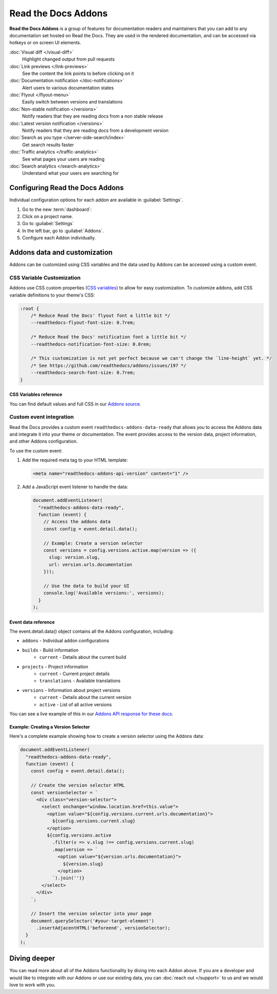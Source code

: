 Read the Docs Addons
====================

**Read the Docs Addons** is a group of features for documentation readers and maintainers that you can add to any documentation set hosted on Read the Docs.
They are used in the rendered documentation,
and can be accessed via hotkeys or on screen UI elements.

:doc:`Visual diff </visual-diff>`
    Highlight changed output from pull requests

:doc:`Link previews </link-previews>`
    See the content the link points to before clicking on it

:doc:`Documentation notification </doc-notifications>`
    Alert users to various documentation states

:doc:`Flyout </flyout-menu>`
    Easily switch between versions and translations

:doc:`Non-stable notification </versions>`
    Notify readers that they are reading docs from a non stable release

:doc:`Latest version notification </versions>`
    Notify readers that they are reading docs from a development version

:doc:`Search as you type </server-side-search/index>`
    Get search results faster

:doc:`Traffic analytics </traffic-analytics>`
    See what pages your users are reading

:doc:`Search analytics </search-analytics>`
    Understand what your users are searching for

Configuring Read the Docs Addons
--------------------------------

Individual configuration options for each addon are available in :guilabel:`Settings`.

#. Go to the new :term:`dashboard`:
#. Click on a project name.
#. Go to :guilabel:`Settings`
#. In the left bar, go to :guilabel:`Addons`.
#. Configure each Addon individually.

Addons data and customization
-----------------------------

Addons can be customized using CSS variables and the data used by Addons can be accessed using a custom event.

CSS Variable Customization
~~~~~~~~~~~~~~~~~~~~~~~~~~

Addons use CSS custom properties (`CSS variables <https://developer.mozilla.org/en-US/docs/Web/CSS/--*>`_) to allow for easy customization.
To customize addons, add CSS variable definitions to your theme's CSS:

.. code-block:: css

    :root {
        /* Reduce Read the Docs' flyout font a little bit */
        --readthedocs-flyout-font-size: 0.7rem;

        /* Reduce Read the Docs' notification font a little bit */
        --readthedocs-notification-font-size: 0.8rem;

        /* This customization is not yet perfect because we can't change the `line-height` yet. */
        /* See https://github.com/readthedocs/addons/issues/197 */
        --readthedocs-search-font-size: 0.7rem;
    }

CSS Variables reference
^^^^^^^^^^^^^^^^^^^^^^

.. Got this with: grep -ho -- '--readthedocs-[a-zA-Z0-9-]*' *.css | sort -u

.. dropdown:: Click to see all available CSS variables

    **Global Variables**

    - ``--readthedocs-font-size``

    **Flyout Menu**

    - ``--readthedocs-flyout-background-color``
    - ``--readthedocs-flyout-color``
    - ``--readthedocs-flyout-current-version-color``
    - ``--readthedocs-flyout-dd-font-size``
    - ``--readthedocs-flyout-dt-font-size``
    - ``--readthedocs-flyout-font-family``
    - ``--readthedocs-flyout-font-size``
    - ``--readthedocs-flyout-header-font-size``
    - ``--readthedocs-flyout-item-link-color``
    - ``--readthedocs-flyout-link-color``
    - ``--readthedocs-flyout-section-heading-color``

    **Notifications**

    - ``--readthedocs-notification-background-color``
    - ``--readthedocs-notification-color``
    - ``--readthedocs-notification-font-family``
    - ``--readthedocs-notification-font-size``
    - ``--readthedocs-notification-link-color``
    - ``--readthedocs-notification-title-background-color``
    - ``--readthedocs-notification-title-color``
    - ``--readthedocs-notification-toast-font-size``

    **Search**

    - ``--readthedocs-search-backdrop-color``
    - ``--readthedocs-search-color``
    - ``--readthedocs-search-content-background-color``
    - ``--readthedocs-search-content-border-color``
    - ``--readthedocs-search-filters-border-color``
    - ``--readthedocs-search-font-family``
    - ``--readthedocs-search-font-size``
    - ``--readthedocs-search-footer-background-color``
    - ``--readthedocs-search-footer-code-background-color``
    - ``--readthedocs-search-footer-code-border-color``
    - ``--readthedocs-search-input-background-color``
    - ``--readthedocs-search-result-section-border-color``
    - ``--readthedocs-search-result-section-color``
    - ``--readthedocs-search-result-section-highlight-color``
    - ``--readthedocs-search-result-section-subheading-color``

You can find default values and full CSS in our `Addons source <https://github.com/readthedocs/addons/tree/main/src>`_.

Custom event integration
~~~~~~~~~~~~~~~~~~~~~~~~

Read the Docs provides a custom event ``readthedocs-addons-data-ready`` that allows you to access the Addons data and integrate it into your theme or documentation.
The event provides access to the version data, project information, and other Addons configuration.

To use the custom event:

1. Add the required meta tag to your HTML template:

   .. code-block:: html

      <meta name="readthedocs-addons-api-version" content="1" />

2. Add a JavaScript event listener to handle the data:

   .. code-block:: javascript

      document.addEventListener(
        "readthedocs-addons-data-ready",
        function (event) {
          // Access the addons data
          const config = event.detail.data();

          // Example: Create a version selector
          const versions = config.versions.active.map(version => ({
            slug: version.slug,
            url: version.urls.documentation
          }));

          // Use the data to build your UI
          console.log('Available versions:', versions);
        }
      );

Event data reference
^^^^^^^^^^^^^^^^^^^^

The event.detail.data() object contains all the Addons configuration, including:

* ``addons`` - Individual addon configurations
* ``builds`` - Build information
    * ``current`` - Details about the current build
* ``projects`` - Project information
    * ``current`` - Current project details
    * ``translations`` - Available translations
* ``versions`` - Information about project versions
    * ``current`` - Details about the current version
    * ``active`` - List of all active versions

.. dropdown:: Click to see an example of the Addons data

    .. code-block:: json

        {
        "addons": {
            "analytics": {
                "code": "UA-17997319-6",
                "enabled": true
            },
            "customscript": {
                "enabled": false,
                "src": null
            },
            "ethicalads": {
                "ad_free": true,
                "campaign_types": [
                    "community",
                    "house"
                ],
                "enabled": true,
                "keywords": [
                    "docs",
                    "python",
                    "readthedocs-project-74581",
                    "readthedocs-project-docs",
                    "sphinx-doc"
                ],
                "publisher": "readthedocs-readthedocs"
            },
            "filetreediff": {
                "enabled": false
            },
            "flyout": {
                "enabled": true
            },
            "hotkeys": {
                "doc_diff": {
                    "enabled": true,
                    "trigger": "KeyD"
                },
                "enabled": true,
                "search": {
                    "enabled": true,
                    "trigger": "Slash"
                }
            },
            "linkpreviews": {
                "enabled": true
            },
            "notifications": {
                "enabled": true,
                "show_on_external": true,
                "show_on_latest": true,
                "show_on_non_stable": true
            },
            "options": {
                "load_when_embedded": false,
                "root_selector": null
            },
            "search": {
                "default_filter": "project:docs/stable",
                "enabled": true,
                "filters": []
            }
        },
        "api_version": "1",
        "builds": {
            "current": {
                "commit": "6db46a36ed3da98de658b50c66b458bbfa513a4e",
                "created": "2025-01-07T16:02:16.842871Z",
                "duration": 78,
                "error": "",
                "finished": "2025-01-07T16:03:34.842Z",
                "id": 26773762,
                "project": "docs",
                "state": {
                    "code": "finished",
                    "name": "Finished"
                },
                "success": true,
                "urls": {
                    "build": "https://readthedocs.org/projects/docs/builds/26773762/",
                    "project": "https://readthedocs.org/projects/docs/",
                    "version": "https://readthedocs.org/projects/docs/version/stable/edit/"
                },
                "version": "stable"
            }
        },
        "domains": {
            "dashboard": "readthedocs.org"
        },
        "projects": {
            "current": {
                "created": "2016-12-20T06:26:09.098922Z",
                "default_branch": "main",
                "default_version": "stable",
                "external_builds_privacy_level": "public",
                "homepage": null,
                "id": 74581,
                "language": {
                    "code": "en",
                    "name": "English"
                },
                "modified": "2024-11-13T17:09:09.007795Z",
                "name": "docs",
                "privacy_level": "public",
                "programming_language": {
                    "code": "py",
                    "name": "Python"
                },
                "repository": {
                    "type": "git",
                    "url": "https://github.com/readthedocs/readthedocs.org"
                },
                "single_version": false,
                "slug": "docs",
                "subproject_of": null,
                "tags": [
                    "docs",
                    "python",
                    "sphinx-doc"
                ],
                "translation_of": null,
                "urls": {
                    "builds": "https://readthedocs.org/projects/docs/builds/",
                    "documentation": "https://docs.readthedocs.io/en/stable/",
                    "downloads": "https://readthedocs.org/projects/docs/downloads/",
                    "home": "https://readthedocs.org/projects/docs/",
                    "versions": "https://readthedocs.org/projects/docs/versions/"
                },
                "users": [
                    {
                        "username": "eric"
                    },
                    {
                        "username": "davidfischer"
                    },
                    {
                        "username": "humitos"
                    },
                    {
                        "username": "plaindocs"
                    },
                    {
                        "username": "agj"
                    },
                    {
                        "username": "stsewd"
                    }
                ],
                "versioning_scheme": "multiple_versions_with_translations"
            },
            "translations": []
        },
        "readthedocs": {
            "analytics": {
                "code": "UA-17997319-1"
            }
        },
        "versions": {
            "active": [
                {
                    "active": true,
                    "aliases": [],
                    "built": true,
                    "downloads": {
                        "epub": "https://docs.readthedocs.io/_/downloads/en/stable/epub/",
                        "htmlzip": "https://docs.readthedocs.io/_/downloads/en/stable/htmlzip/"
                    },
                    "hidden": false,
                    "id": 2604018,
                    "identifier": "6db46a36ed3da98de658b50c66b458bbfa513a4e",
                    "privacy_level": "public",
                    "ref": "11.18.0",
                    "slug": "stable",
                    "type": "tag",
                    "urls": {
                        "dashboard": {
                            "edit": "https://readthedocs.org/projects/docs/version/stable/edit/"
                        },
                        "documentation": "https://docs.readthedocs.io/en/stable/",
                        "vcs": "https://github.com/readthedocs/readthedocs.org/tree/11.18.0/"
                    },
                    "verbose_name": "stable"
                }
            ],
            "current": {
                "active": true,
                "aliases": [],
                "built": true,
                "downloads": {
                    "epub": "https://docs.readthedocs.io/_/downloads/en/stable/epub/",
                    "htmlzip": "https://docs.readthedocs.io/_/downloads/en/stable/htmlzip/"
                },
                "hidden": false,
                "id": 2604018,
                "identifier": "6db46a36ed3da98de658b50c66b458bbfa513a4e",
                "privacy_level": "public",
                "ref": "11.18.0",
                "slug": "stable",
                "type": "tag",
                "urls": {
                    "dashboard": {
                        "edit": "https://readthedocs.org/projects/docs/version/stable/edit/"
                    },
                    "documentation": "https://docs.readthedocs.io/en/stable/",
                    "vcs": "https://github.com/readthedocs/readthedocs.org/tree/11.18.0/"
                },
                "verbose_name": "stable"
            }
        }

You can see a live example of this in our `Addons API response for these docs <https://docs.readthedocs.io/_/addons/?client-version=0.22.0&api-version=1&project-slug=docs&version-slug=stable>`_.

Example: Creating a Version Selector
^^^^^^^^^^^^^^^^^^^^^^^^^^^^^^^^^^^^

Here's a complete example showing how to create a version selector using the Addons data:

.. code-block:: javascript

    document.addEventListener(
      "readthedocs-addons-data-ready",
      function (event) {
        const config = event.detail.data();

        // Create the version selector HTML
        const versionSelector = `
          <div class="version-selector">
            <select onchange="window.location.href=this.value">
              <option value="${config.versions.current.urls.documentation}">
                ${config.versions.current.slug}
              </option>
              ${config.versions.active
                .filter(v => v.slug !== config.versions.current.slug)
                .map(version => `
                  <option value="${version.urls.documentation}">
                    ${version.slug}
                  </option>
                `).join('')}
            </select>
          </div>
        `;

        // Insert the version selector into your page
        document.querySelector('#your-target-element')
          .insertAdjacentHTML('beforeend', versionSelector);
      }
    );

Diving deeper
-------------

You can read more about all of the Addons functionality by diving into each Addon above.
If you are a developer and would like to integrate with our Addons or use our existing data,
you can :doc:`reach out </support>` to us and we would love to work with you.

